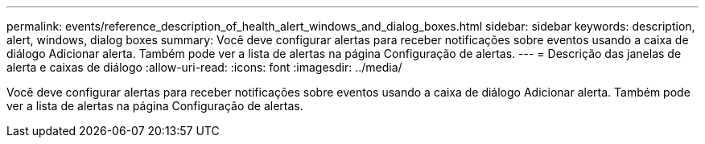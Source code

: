 ---
permalink: events/reference_description_of_health_alert_windows_and_dialog_boxes.html 
sidebar: sidebar 
keywords: description, alert, windows, dialog boxes 
summary: Você deve configurar alertas para receber notificações sobre eventos usando a caixa de diálogo Adicionar alerta. Também pode ver a lista de alertas na página Configuração de alertas. 
---
= Descrição das janelas de alerta e caixas de diálogo
:allow-uri-read: 
:icons: font
:imagesdir: ../media/


[role="lead"]
Você deve configurar alertas para receber notificações sobre eventos usando a caixa de diálogo Adicionar alerta. Também pode ver a lista de alertas na página Configuração de alertas.

